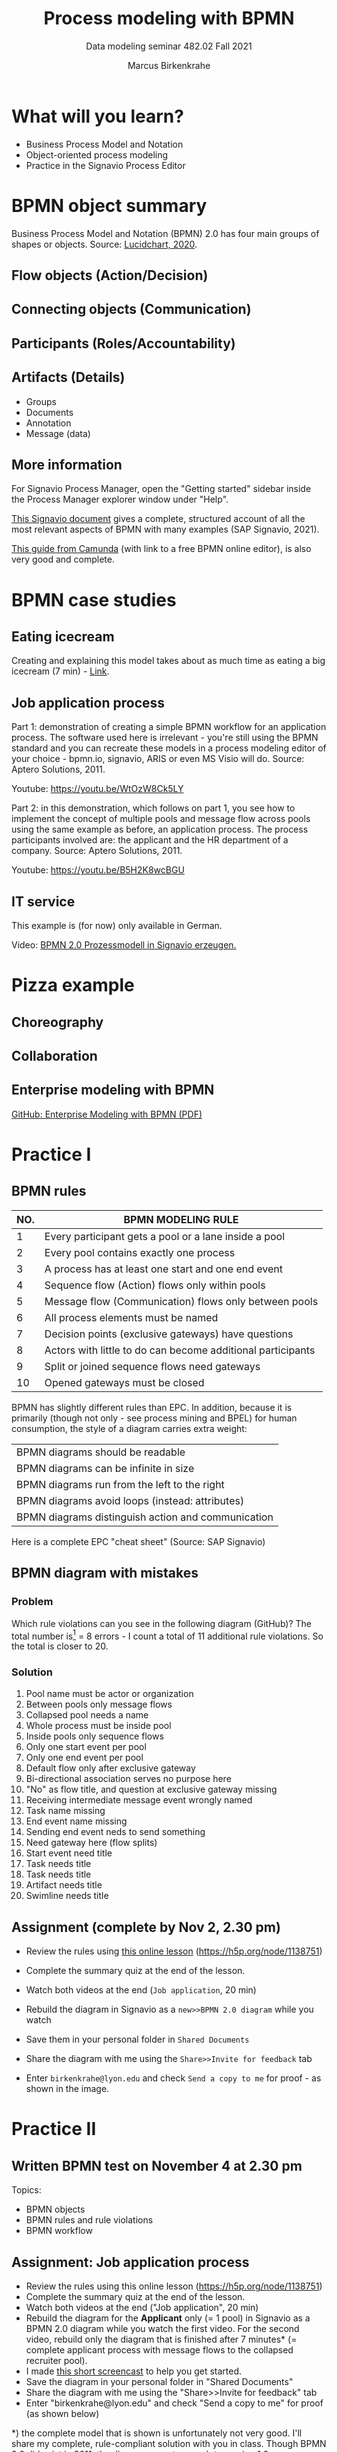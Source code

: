 #+TITLE:Process modeling with BPMN
#+AUTHOR:Marcus Birkenkrahe
#+SUBTITLE: Data modeling seminar 482.02 Fall 2021
#+STARTUP: overview
#+OPTIONS: toc:1 num:nil ^:nil
#+INFOJS_OPT: :view:info
* What will you learn?

  * Business Process Model and Notation
  * Object-oriented process modeling
  * Practice in the Signavio Process Editor

* BPMN object summary

  Business Process Model and Notation (BPMN) 2.0 has four main groups
  of shapes or objects. Source: [[lucidchart][Lucidchart, 2020]].

** Flow objects (Action/Decision)

   #+attr_html: :width 400px
   [[./img/flow.png]]

** Connecting objects (Communication)

   #+attr_html: :width 300px
   [[./img/connecting.png]]

** Participants (Roles/Accountability)

   #+attr_html: :width 350px
   [[./img/pools.png]]

** Artifacts (Details)

   #+attr_html: :width 400px
   [[./img/artifacts.png]]

   * Groups
   * Documents
   * Annotation
   * Message (data)

** More information

   For Signavio Process Manager, open the "Getting started" sidebar
   inside the Process Manager explorer window under "Help".

   #+attr_html: :width 600px
   [[./img/signavio.png]]

   [[https://documentation.signavio.com/suite/en-us/Content/process-manager/userguide/bpmn/modeling.htm][This Signavio document]] gives a complete, structured account of all
   the most relevant aspects of BPMN with many examples (SAP Signavio,
   2021).

   [[https://camunda.com/bpmn/reference/][This guide from Camunda]] (with link to a free BPMN online editor),
   is also very good and complete.

* BPMN case studies
** Eating icecream

   Creating and explaining this model takes about as much time as
   eating a big icecream (7 min) - [[https://youtu.be/BwkNceoybvA?t=346][Link]].

   #+attr_html: :width 600px
   [[./img/icecream.png]]

** Job application process

   Part 1: demonstration of creating a simple BPMN workflow for an
   application process. The software used here is irrelevant - you're
   still using the BPMN standard and you can recreate these models in
   a process modeling editor of your choice - bpmn.io, signavio, ARIS
   or even MS Visio will do. Source: Aptero Solutions, 2011.

   Youtube: https://youtu.be/WtOzW8Ck5LY

   Part 2: in this demonstration, which follows on part 1, you see how
   to implement the concept of multiple pools and message flow across
   pools using the same example as before, an application process. The
   process participants involved are: the applicant and the HR
   department of a company. Source: Aptero Solutions, 2011.

   Youtube: https://youtu.be/B5H2K8wcBGU

** IT service

   This example is (for now) only available in German.

   Video: [[https://youtu.be/kYK9t8fPkAY][BPMN 2.0 Prozessmodell in Signavio erzeugen.]]


   #+attr_html: :width 400px
   [[./img/german.png]]

* Pizza example

** Choreography

   #+attr_html: :width 600px
   [[./img/choreography.png]]

** Collaboration

   #+attr_html: :width 600px
   [[./img/collaboration.png]]

** Enterprise modeling with BPMN

   [[https://github.com/birkenkrahe/mod482/blob/main/10_bpmn/bpmn_modeling.pdf][GitHub: Enterprise Modeling with BPMN (PDF)]]

   #+attr_html: :width 600px
   [[./img/presentation.png]]

* Practice I

  #+attr_html: :width 300px
  [[./img/practice.gif]]

** BPMN rules

   [[./img/summary.gif]]

   | NO. | BPMN MODELING RULE                                          |
   |-----+-------------------------------------------------------------|
   |   1 | Every participant gets a pool or a lane inside a pool       |
   |   2 | Every pool contains exactly one process                     |
   |   3 | A process has at least one start and one end event          |
   |   4 | Sequence flow (Action) flows only within pools              |
   |   5 | Message flow (Communication) flows only between pools       |
   |   6 | All process elements must be named                          |
   |   7 | Decision points (exclusive gateways) have questions         |
   |   8 | Actors with little to do can become additional participants |
   |   9 | Split or joined sequence flows need gateways                |
   |  10 | Opened gateways must be closed                              |

   BPMN has slightly different rules than EPC. In addition, because
   it is primarily (though not only - see process mining and BPEL)
   for human consumption, the style of a diagram carries extra weight:

   | BPMN diagrams should be readable                   |
   | BPMN diagrams can be infinite in size              |
   | BPMN diagrams run from the left to the right       |
   | BPMN diagrams avoid loops (instead: attributes)    |
   | BPMN diagrams distinguish action and communication |

   Here is a complete EPC "cheat sheet" (Source: SAP Signavio)

   #+attr_html: :width 600px
   [[./img/bpmn.png]]

** BPMN diagram with mistakes
*** Problem
    Which rule violations can you see in the following diagram
    (GitHub)? The total number is[fn:6] = 8 errors - I count a total of
    11 additional rule violations. So the total is closer to 20.

    #+attr_html: :width 600px
    [[./img/error.png]]

*** Solution

    #+attr_html: :width 600px
    [[./img/error_solution.png]]

    1. Pool name must be actor or organization
    2. Between pools only message flows
    3. Collapsed pool needs a name
    4. Whole process must be inside pool
    5. Inside pools only sequence flows
    6. Only one start event per pool
    7. Only one end event per pool
    8. Default flow only after exclusive gateway
    9. Bi-directional association serves no purpose here
    10. "No" as flow title, and question at exclusive gateway missing
    11. Receiving intermediate message event wrongly named
    12. Task name missing
    13. End event name missing
    14. Sending end event neds to send something
    15. Need gateway here (flow splits)
    16. Start event need title
    17. Task needs title
    18. Task needs title
    19. Artifact needs title
    20. Swimline needs title

** Assignment (complete by Nov 2, 2.30 pm)

   #+attr_html: :width 400px
   [[./img/h5p.png]]

   * Review the rules using [[https://h5p.org/node/1138751][this online lesson]] (https://h5p.org/node/1138751)
   * Complete the summary quiz at the end of the lesson.
   * Watch both videos at the end (~Job application~, 20 min)
   * Rebuild the diagram in Signavio as a ~new>>BPMN 2.0 diagram~
     while you watch
   * Save them in your personal folder in ~Shared Documents~
   * Share the diagram with me using the ~Share>>Invite for feedback~ tab
   * Enter ~birkenkrahe@lyon.edu~ and check ~Send a copy to me~ for
     proof - as shown in the image.

     [[./img/share.png]]

* Practice II

  #+attr_html: :width 300px
  [[./img/practice2.gif]]

** Written BPMN test on November 4 at 2.30 pm

   Topics:
   * BPMN objects
   * BPMN rules and rule violations
   * BPMN workflow

** Assignment: Job application process

   * Review the rules using this online lesson
     (https://h5p.org/node/1138751)
   * Complete the summary quiz at the end of the lesson.
   * Watch both videos at the end ("Job application", 20 min)
   * Rebuild the diagram for the *Applicant* only (= 1 pool) in
     Signavio as a BPMN 2.0 diagram while you watch the first
     video. For the second video, rebuild only the diagram that is
     finished after 7 minutes* (= complete applicant process with
     message flows to the collapsed recruiter pool).
   * I made [[https://youtu.be/l6-fCtOXin4][this short screencast]] to help you get started.
   * Save the diagram in your personal folder in "Shared Documents"
   * Share the diagram with me using the "Share>>Invite for feedback"
     tab
   * Enter "birkenkrahe@lyon.edu" and check "Send a copy to me" for
     proof (as shown below)

   *) the complete model that is shown is unfortunately not very
   good. I'll share my complete, rule-compliant solution with you in
   class. Though BPMN 2.0 did exist in 2011, the diagram owes too much to
   version 1.0.

   [[https://github.com/birkenkrahe/admin/blob/main/mod482.org][[Solutions]​]]
   
** Assignment: Build your first own BPMN diagram

   Here is my (recommended) BPMN modeling workflow.

   | NO. | STEP                                       | ACTION           |
   |-----+--------------------------------------------+------------------|
   |   1 | Who are the actors (organizational units)? | Pools and lanes  |
   |   2 | What are the start and end events?         | Gather them      |
   |   3 | Which other events or functions are there? | Gather them      |
   |   4 | Is there any communication?                | Add message flow |
   |   5 | What is the happy path?                    | Model it         |
   |   6 | Can any events or tasks be parallelized?   | Add gateways     |
   |   7 | Which decisions or changes are involved?   | Add gateways     |
   |   8 | Anything else?                             | Add it           |
   |   9 | Check diagram                              | Spell checker    |
   |  10 | Save and share diagram                     | Save and share   |

   * Turn this workflow into a BPMN diagram. It begins with the start
     event "Modeling begins"
   * You should at least complete the happy path model. If you're up
     to it, add gateways
   * Make sure you save the happy path model before creating a more
     detailed model
   * Save the diagram(s) in your personal folder in Shared Documents
   * Share the diagram with me using the "Share>>Invite to edit" tab

** TODO Convert an EPC to a BPMN diagram
** TODO Car purchase process
** TODO Practice session process
** TODO IT support process
* References

  <<lucidchart>> Lucidchart (Apr 28, 2020). Business Process Model and
  Notation (BPMN) 2.0 Tutorial [video]. [[https://youtu.be/BwkNceoybvA][Online: youtube.com]].

  <<signavio>> SAP Signavio Process editor version 15.7.1. SAP
  (2021). Academic edition [platform]. Online: [[https://www.signavio.com/][www.signavio.com.]]

  <<tutor>> SAP Signavio (n.d.). BPMN modeling [website]. [[https://documentation.signavio.com/suite/en-us/Content/process-manager/userguide/bpmn/modeling.htm][Online:
  signavio.com]]

* Footnotes

[fn:6]According to the Signavio "spell checker" for BPMN 2.0 diagrams.

[fn:5]The idea for this problem came from a figure in a book I'm
reading, "Tiny C Projects" ([[gookin][Gookin, 2021]]):
#+attr_html: :width 500px
[[./img/cycle.png]]

[fn:4]Business processes generate added value.

[fn:3]Different languages use different terms:(1)
*Functions*/tasks/actions/activities; (2) *events*/status/trigger; (3)
*flow*/path/sequence/connectors; (4) *operators*/gateways/decisions.

[fn:2]Any productive ERP system contains many more transactions than
that. In practice, these are often modeled as BPMN diagrams, or as ER
Diagrams, if customer-facing or database operations are being
modeled. For more about ERP systems, see this tutorial ([[sap][SAP]]).

[fn:1]Cp. ITIL library of IT processes, especially with regards
to IT services. More: [[wiki][Wikipedia]] (2021).

#+attr_html: :width 600px
[[./img/itil.jpg]]
/Image source: ITIL docs, 2021/
